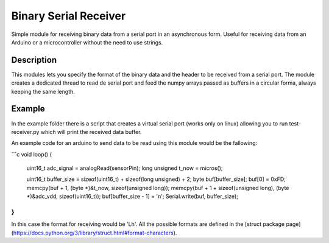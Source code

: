 Binary Serial Receiver
======================

Simple module for receiving binary data from a serial port in an asynchronous form. Useful for receiving data from an Arduino or a microcontroller without the need to use strings.

Description
-------------

This modules lets you specify the format of the binary data and the header to be received from a serial port. The module creates a dedicated thread to read de serial port and feed the numpy arrays passed as buffers in a circular forma, always keeping the same length.

Example
-------------

In the example folder there is a script that creates a virtual serial port (works only on linux) allowing you to run test-receiver.py which will print the received data buffer.

An exemple code for an arduino to send data to be read using this module would be the fallowing:

```c
void loop() {
  uint16_t adc_signal = analogRead(sensorPin);
  long unsigned t_now = micros();

  uint16_t buffer_size = sizeof(uint16_t) + sizeof(long unsigned) + 2;
  byte buf[buffer_size];
  buf[0] = 0xFD;
  memcpy(buf + 1, (byte *)&t_now, sizeof(unsigned long));
  memcpy(buf + 1 + sizeof(unsigned long), (byte *)&adc_vdd, sizeof(uint16_t));
  buf[buffer_size - 1] = '\n';
  Serial.write(buf, buffer_size);
}
```

In this case the format for receiving would be 'Lh'. All the possible formats are defined in the [struct package page](https://docs.python.org/3/library/struct.html#format-characters).